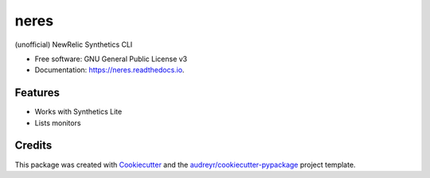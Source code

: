 ===============================
neres
===============================


.. image:: https://img.shields.io/pypi/v/neres.svg
        :target: https://pypi.python.org/pypi/neres

.. image:: https://img.shields.io/travis/glogiotatidis/neres.svg
        :target: https://travis-ci.org/glogiotatidis/neres

.. image:: https://readthedocs.org/projects/neres/badge/?version=latest
        :target: https://neres.readthedocs.io/en/latest/?badge=latest
        :alt: Documentation Status

.. image:: https://pyup.io/repos/github/glogiotatidis/neres/shield.svg
     :target: https://pyup.io/repos/github/glogiotatidis/neres/
     :alt: Updates


(unofficial) NewRelic Synthetics CLI


* Free software: GNU General Public License v3
* Documentation: https://neres.readthedocs.io.


Features
--------

* Works with Synthetics Lite
* Lists monitors

Credits
---------

This package was created with Cookiecutter_ and the `audreyr/cookiecutter-pypackage`_ project template.

.. _Cookiecutter: https://github.com/audreyr/cookiecutter
.. _`audreyr/cookiecutter-pypackage`: https://github.com/audreyr/cookiecutter-pypackage

